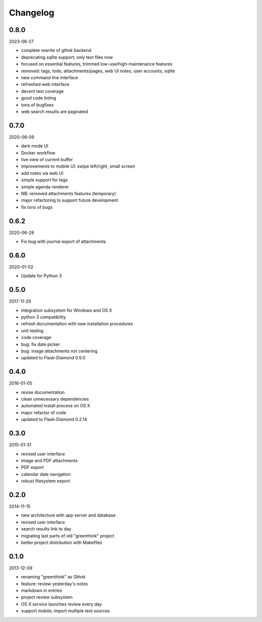 Changelog
=========

0.8.0
-----

2023-06-27

- complete rewrite of gthnk backend
- deprecating sqlite support; only text files now
- focused on essential features, trimmed low-use/high-maintenance features
- removed: tags, todo, attachments/pages, web UI notes, user accounts, sqlite
- new command line interface
- refreshed web interface
- decent test coverage
- good code linting
- tons of bugfixes
- web search results are paginated

0.7.0
-----

2020-08-09

- dark mode UI
- Docker workflow
- live view of current buffer
- improvements to mobile UI: swipe left/right, small screen
- add notes via web UI
- simple support for tags
- simple agenda renderer
- NB: removed attachments features (temporary)
- major refactoring to support future development
- fix tons of bugs

0.6.2
-----

2020-06-28

- Fix bug with journal export of attachments

0.6.0
-----

2020-01-02

- Update for Python 3

0.5.0
-----

2017-11-29

- integration subsystem for Windows and OS X
- python 3 compatibility
- refresh documentation with new installation procedures
- unit testing
- code coverage
- bug: fix date picker
- bug: image attachments not centering
- updated to Flask-Diamond 0.5.0

0.4.0
-----

2016-01-05

- revise documentation
- clean unnecessary dependencies
- automated install process on OS X
- major refactor of code
- updated to Flask-Diamond 0.2.14

0.3.0
-----

2015-01-31

- revised user interface
- image and PDF attachments
- PDF export
- calendar date navigation
- robust filesystem export

0.2.0
-----

2014-11-15

- new architecture with app server and database
- revised user interface
- search results link to day
- migrating last parts of old "greenthink" project
- better project distribution with Makefiles

0.1.0
-----

2013-12-09

- renaming "greenthink" as Gthnk
- feature: review yesterday's notes
- markdown in entries
- project review subsystem
- OS X service launches review every day
- support mobile; import multiple text sources
